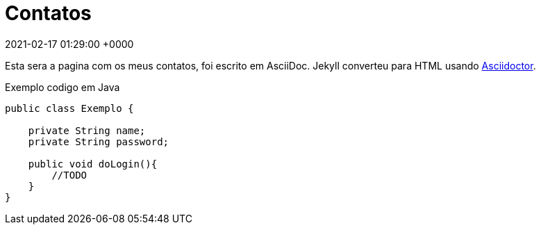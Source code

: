 = Contatos
:page-layout: page
:page-permalink: /contacts/
:url-asciidoctor: http://asciidoctor.org
:revdate: 2021-02-17 01:29:00 +0000

Esta sera a pagina com os meus contatos, foi escrito em  AsciiDoc.
Jekyll converteu para HTML usando {url-asciidoctor}[Asciidoctor].

.Exemplo codigo em Java
[source,java]
----
public class Exemplo {

    private String name;
    private String password;

    public void doLogin(){
        //TODO
    }
}
----